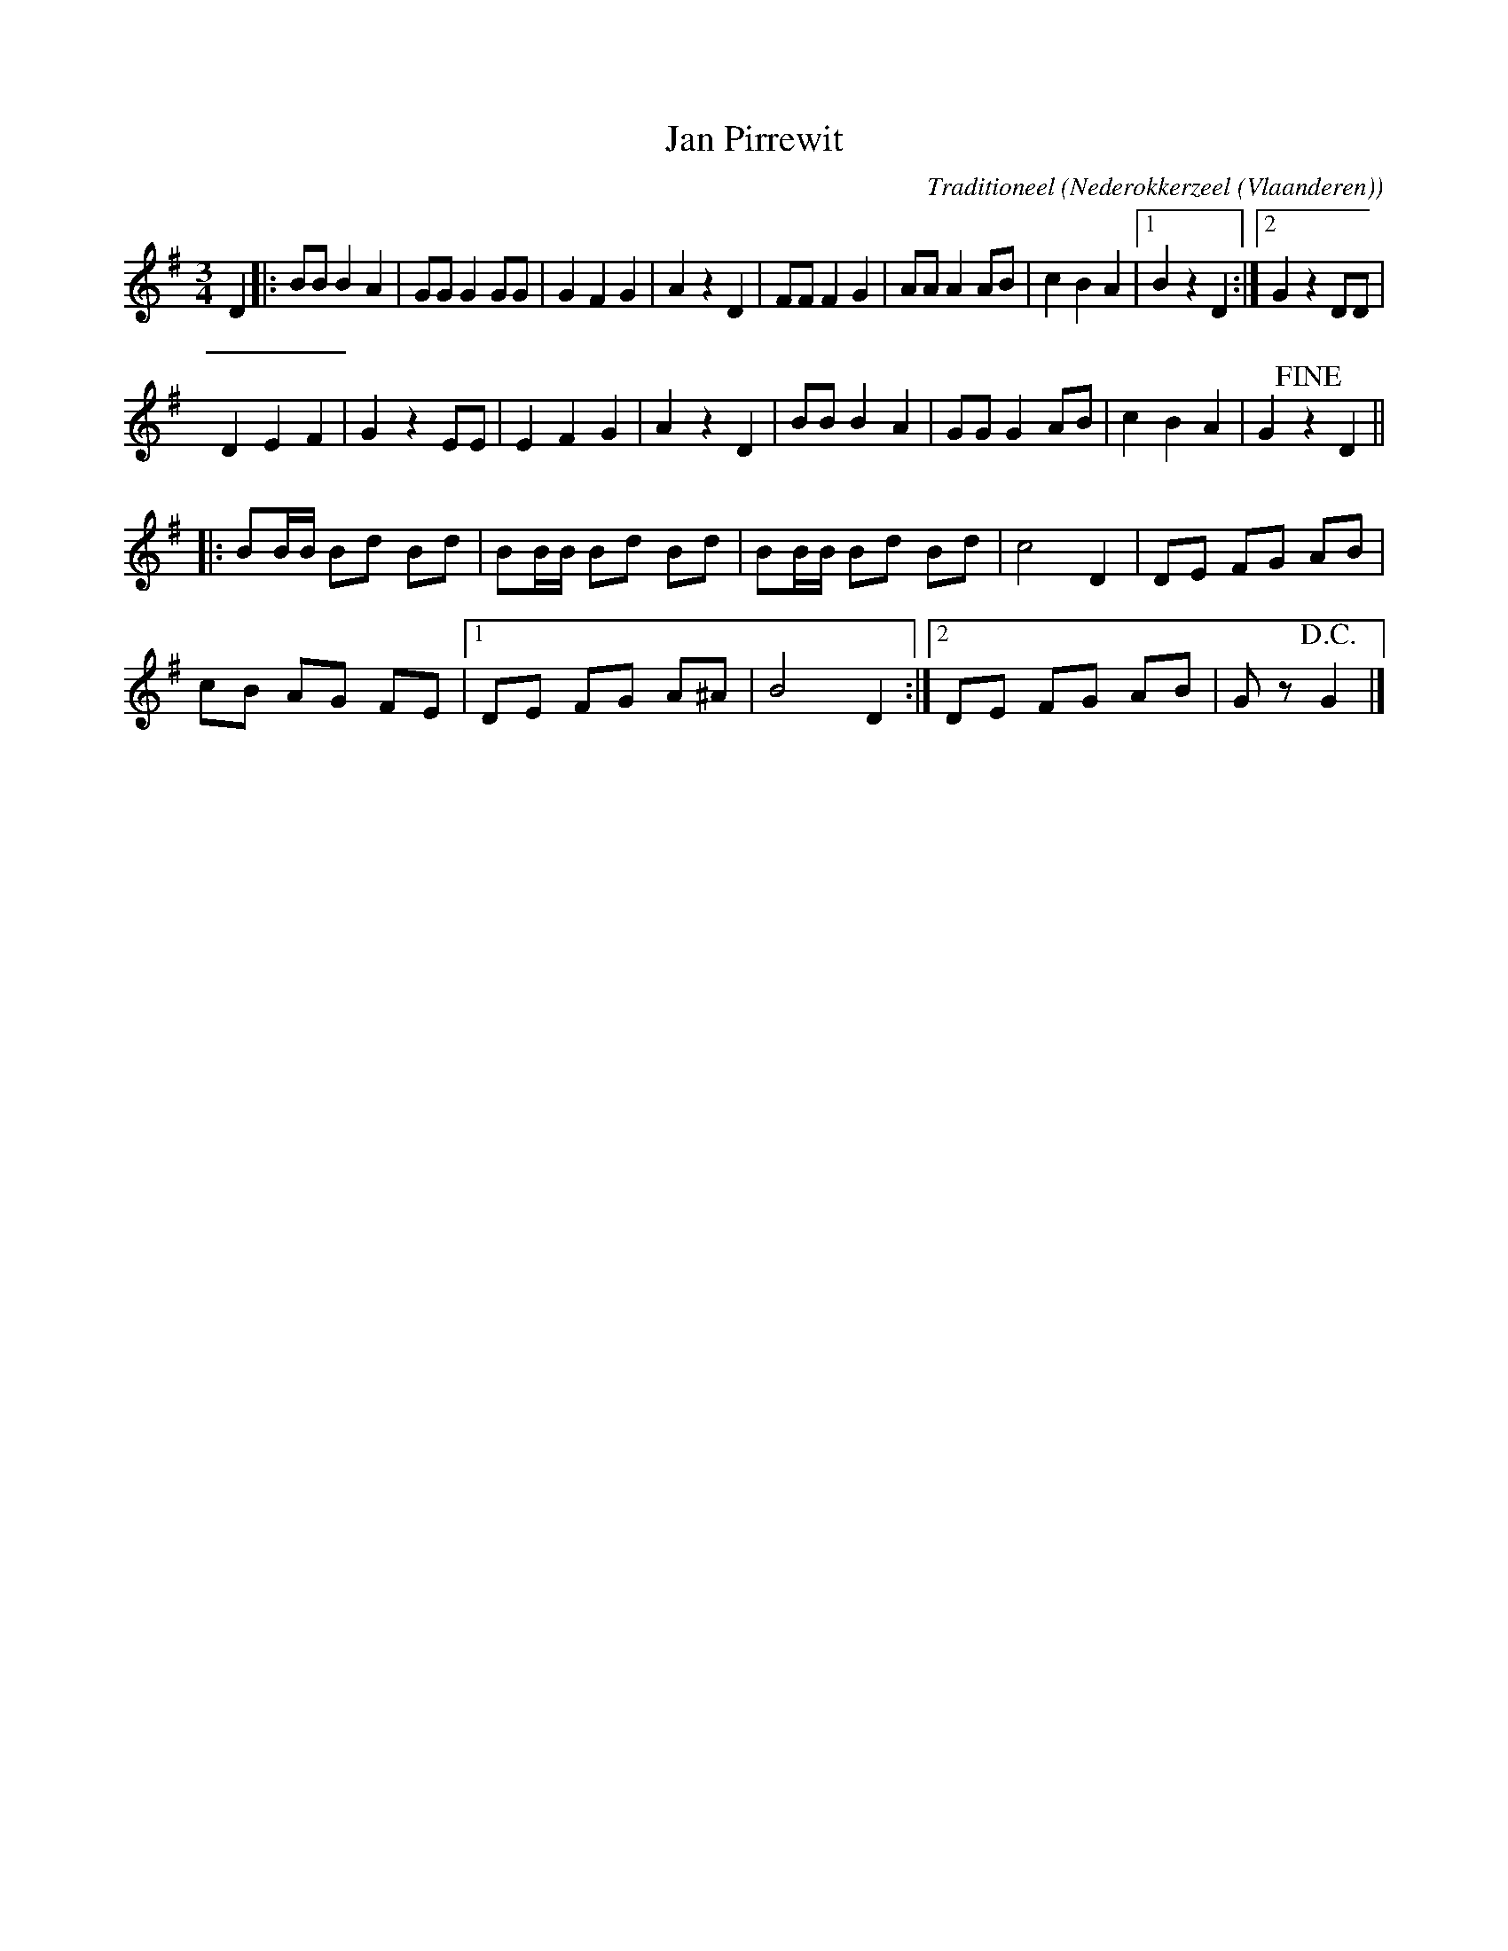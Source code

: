 X:1
T:Jan Pirrewit
C:Traditioneel
O:Nederokkerzeel (Vlaanderen)
Z:Bert Van Vreckem <bert.vanvreckem@gmail.com>
M:3/4
K:G
L:1/4
D|:B/B/ B A|G/G/ G G/G/|GFG|AzD|F/F/ FG|A/A/ A A/B/|cBA|[1 BzD :|2 Gz D/D/|
DEF|Gz E/E/|EFG|AzD|B/B/ BA|G/G/ G A/B/|cBA|G !fine!z D||
L:1/8
|:BB/B/ Bd Bd|BB/B/ Bd Bd|BB/B/ Bd Bd|c4 D2|DE FG AB|
cB AG FE|[1 DE FG A^A|B4D2:|2DE FG AB|Gz!D.C.!G2|]
